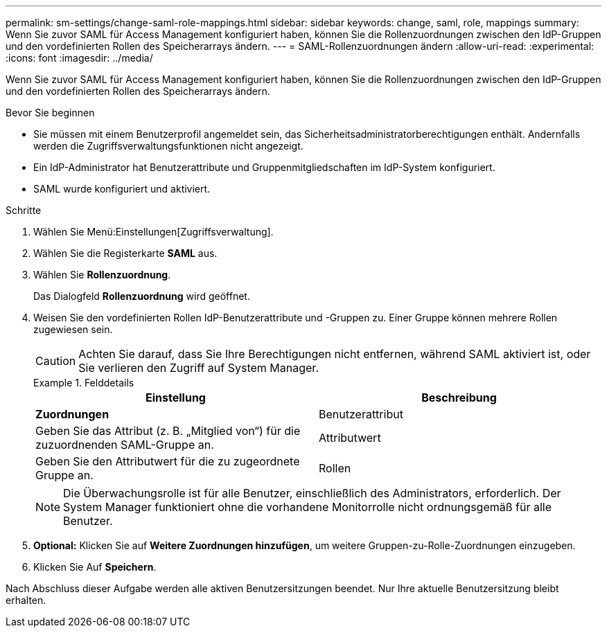 ---
permalink: sm-settings/change-saml-role-mappings.html 
sidebar: sidebar 
keywords: change, saml, role, mappings 
summary: Wenn Sie zuvor SAML für Access Management konfiguriert haben, können Sie die Rollenzuordnungen zwischen den IdP-Gruppen und den vordefinierten Rollen des Speicherarrays ändern. 
---
= SAML-Rollenzuordnungen ändern
:allow-uri-read: 
:experimental: 
:icons: font
:imagesdir: ../media/


[role="lead"]
Wenn Sie zuvor SAML für Access Management konfiguriert haben, können Sie die Rollenzuordnungen zwischen den IdP-Gruppen und den vordefinierten Rollen des Speicherarrays ändern.

.Bevor Sie beginnen
* Sie müssen mit einem Benutzerprofil angemeldet sein, das Sicherheitsadministratorberechtigungen enthält. Andernfalls werden die Zugriffsverwaltungsfunktionen nicht angezeigt.
* Ein IdP-Administrator hat Benutzerattribute und Gruppenmitgliedschaften im IdP-System konfiguriert.
* SAML wurde konfiguriert und aktiviert.


.Schritte
. Wählen Sie Menü:Einstellungen[Zugriffsverwaltung].
. Wählen Sie die Registerkarte *SAML* aus.
. Wählen Sie *Rollenzuordnung*.
+
Das Dialogfeld *Rollenzuordnung* wird geöffnet.

. Weisen Sie den vordefinierten Rollen IdP-Benutzerattribute und -Gruppen zu. Einer Gruppe können mehrere Rollen zugewiesen sein.
+
[CAUTION]
====
Achten Sie darauf, dass Sie Ihre Berechtigungen nicht entfernen, während SAML aktiviert ist, oder Sie verlieren den Zugriff auf System Manager.

====
+
.Felddetails
====
|===
| Einstellung | Beschreibung 


 a| 
*Zuordnungen*



 a| 
Benutzerattribut
 a| 
Geben Sie das Attribut (z. B. „Mitglied von“) für die zuzuordnenden SAML-Gruppe an.



 a| 
Attributwert
 a| 
Geben Sie den Attributwert für die zu zugeordnete Gruppe an.



 a| 
Rollen
 a| 
Klicken Sie in das Feld, und wählen Sie eine der Rollen des Speicherarrays aus, die dem Attribut zugeordnet werden sollen. Sie müssen jede Rolle, die Sie für diese Gruppe aufnehmen möchten, einzeln auswählen. Die Rolle „Monitor“ ist erforderlich, wenn Sie sich mit den anderen Rollen bei System Manager anmelden. Eine Sicherheitsadministratorrolle muss mindestens einer Gruppe zugewiesen werden.

Die zugeordneten Rollen umfassen die folgenden Berechtigungen:

** *Storage Admin* -- Vollzugriff auf die Speicherobjekte (z. B. Volumes und Disk Pools), aber kein Zugriff auf die Sicherheitskonfiguration.
** *Security Admin* -- Zugriff auf die Sicherheitskonfiguration in Access Management, Zertifikatverwaltung, Audit Log Management und die Möglichkeit, die alte Management-Schnittstelle (Symbol) ein- oder auszuschalten.
** *Support Admin* -- Zugriff auf alle Hardware-Ressourcen auf dem Speicher-Array, Ausfalldaten, MEL-Ereignisse und Controller-Firmware-Upgrades. Kein Zugriff auf Speicherobjekte oder die Sicherheitskonfiguration.
** *Monitor* -- schreibgeschützter Zugriff auf alle Speicherobjekte, aber kein Zugriff auf die Sicherheitskonfiguration.


|===
====
+
[NOTE]
====
Die Überwachungsrolle ist für alle Benutzer, einschließlich des Administrators, erforderlich. Der System Manager funktioniert ohne die vorhandene Monitorrolle nicht ordnungsgemäß für alle Benutzer.

====
. *Optional:* Klicken Sie auf *Weitere Zuordnungen hinzufügen*, um weitere Gruppen-zu-Rolle-Zuordnungen einzugeben.
. Klicken Sie Auf *Speichern*.


Nach Abschluss dieser Aufgabe werden alle aktiven Benutzersitzungen beendet. Nur Ihre aktuelle Benutzersitzung bleibt erhalten.
